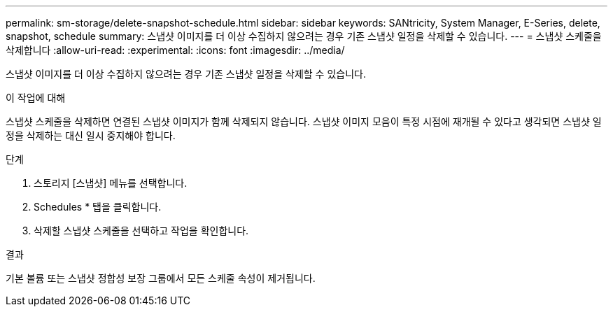 ---
permalink: sm-storage/delete-snapshot-schedule.html 
sidebar: sidebar 
keywords: SANtricity, System Manager, E-Series, delete, snapshot, schedule 
summary: 스냅샷 이미지를 더 이상 수집하지 않으려는 경우 기존 스냅샷 일정을 삭제할 수 있습니다. 
---
= 스냅샷 스케줄을 삭제합니다
:allow-uri-read: 
:experimental: 
:icons: font
:imagesdir: ../media/


[role="lead"]
스냅샷 이미지를 더 이상 수집하지 않으려는 경우 기존 스냅샷 일정을 삭제할 수 있습니다.

.이 작업에 대해
스냅샷 스케줄을 삭제하면 연결된 스냅샷 이미지가 함께 삭제되지 않습니다. 스냅샷 이미지 모음이 특정 시점에 재개될 수 있다고 생각되면 스냅샷 일정을 삭제하는 대신 일시 중지해야 합니다.

.단계
. 스토리지 [스냅샷] 메뉴를 선택합니다.
. Schedules * 탭을 클릭합니다.
. 삭제할 스냅샷 스케줄을 선택하고 작업을 확인합니다.


.결과
기본 볼륨 또는 스냅샷 정합성 보장 그룹에서 모든 스케줄 속성이 제거됩니다.
